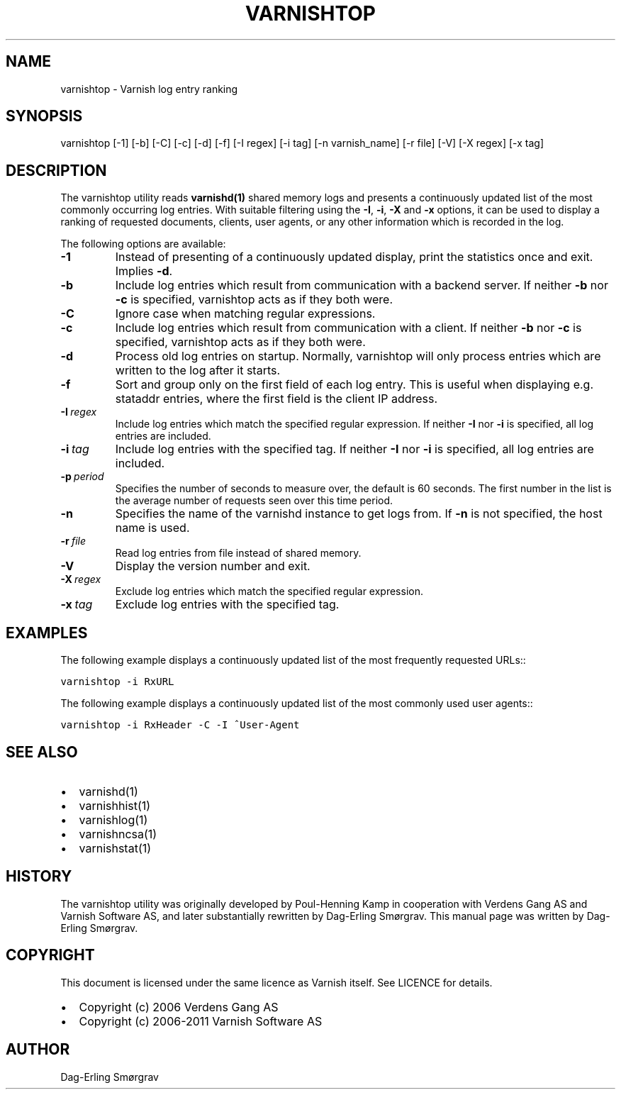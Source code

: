 .\" Man page generated from reStructeredText.
.
.TH VARNISHTOP 1 "2010-05-31" "1.0" ""
.SH NAME
varnishtop \- Varnish log entry ranking
.
.nr rst2man-indent-level 0
.
.de1 rstReportMargin
\\$1 \\n[an-margin]
level \\n[rst2man-indent-level]
level margin: \\n[rst2man-indent\\n[rst2man-indent-level]]
-
\\n[rst2man-indent0]
\\n[rst2man-indent1]
\\n[rst2man-indent2]
..
.de1 INDENT
.\" .rstReportMargin pre:
. RS \\$1
. nr rst2man-indent\\n[rst2man-indent-level] \\n[an-margin]
. nr rst2man-indent-level +1
.\" .rstReportMargin post:
..
.de UNINDENT
. RE
.\" indent \\n[an-margin]
.\" old: \\n[rst2man-indent\\n[rst2man-indent-level]]
.nr rst2man-indent-level -1
.\" new: \\n[rst2man-indent\\n[rst2man-indent-level]]
.in \\n[rst2man-indent\\n[rst2man-indent-level]]u
..
.SH SYNOPSIS
.sp
varnishtop [\-1] [\-b] [\-C] [\-c] [\-d] [\-f] [\-I regex]
[\-i tag] [\-n varnish_name] [\-r file] [\-V] [\-X regex]
[\-x tag]
.SH DESCRIPTION
.sp
The varnishtop utility reads \fBvarnishd(1)\fP shared memory logs and
presents a continuously updated list of the most commonly occurring
log entries.  With suitable filtering using the \fB\-I\fP, \fB\-i\fP, \fB\-X\fP
and \fB\-x\fP options, it can be used to display a ranking of requested
documents, clients, user agents, or any other information which is
recorded in the log.
.sp
The following options are available:
.INDENT 0.0
.TP
.B \-1
.
Instead of presenting of a continuously updated display,
print the statistics once and exit. Implies \fB\-d\fP.
.TP
.B \-b
.
Include log entries which result from communication
with a backend server.  If neither \fB\-b\fP nor \fB\-c\fP is
specified, varnishtop acts as if they both were.
.TP
.B \-C
.
Ignore case when matching regular expressions.
.TP
.B \-c
.
Include log entries which result from communication
with a client.  If neither \fB\-b\fP nor \fB\-c\fP is specified,
varnishtop acts as if they both were.
.TP
.B \-d
.
Process old log entries on startup.  Normally, varnishtop
will only process entries which are written to the log
after it starts.
.TP
.B \-f
.
Sort and group only on the first field of each log entry.
This is useful when displaying e.g. stataddr entries,
where the first field is the client IP address.
.TP
.BI \-I \ regex
.
Include log entries which match the specified regular
expression.  If neither \fB\-I\fP nor \fB\-i\fP is specified, all log
entries are included.
.TP
.BI \-i \ tag
.
Include log entries with the specified tag.  If neither \fB\-I\fP
nor \fB\-i\fP is specified, all log entries are included.
.TP
.BI \-p \ period
.
Specifies the number of seconds to measure over, the default
is 60 seconds. The first number in the list is the average
number of requests seen over this time period.
.TP
.B \-n
.
Specifies the name of the varnishd instance to get logs from.
If \fB\-n\fP is not specified, the host name is used.
.TP
.BI \-r \ file
.
Read log entries from file instead of shared memory.
.TP
.B \-V
.
Display the version number and exit.
.TP
.BI \-X \ regex
.
Exclude log entries which match the specified regular expression.
.TP
.BI \-x \ tag
.
Exclude log entries with the specified tag.
.UNINDENT
.SH EXAMPLES
.sp
The following example displays a continuously updated list of the most
frequently requested URLs::
.sp
.nf
.ft C
varnishtop \-i RxURL
.ft P
.fi
.sp
The following example displays a continuously updated list of the most
commonly used user agents::
.sp
.nf
.ft C
varnishtop \-i RxHeader \-C \-I ^User\-Agent
.ft P
.fi
.SH SEE ALSO
.INDENT 0.0
.IP \(bu 2
.
varnishd(1)
.IP \(bu 2
.
varnishhist(1)
.IP \(bu 2
.
varnishlog(1)
.IP \(bu 2
.
varnishncsa(1)
.IP \(bu 2
.
varnishstat(1)
.UNINDENT
.SH HISTORY
.sp
The varnishtop utility was originally developed by Poul\-Henning Kamp
in cooperation with Verdens Gang AS and Varnish Software AS, and later
substantially rewritten by Dag\-Erling Smørgrav.  This manual page was
written by Dag\-Erling Smørgrav.
.SH COPYRIGHT
.sp
This document is licensed under the same licence as Varnish
itself. See LICENCE for details.
.INDENT 0.0
.IP \(bu 2
.
Copyright (c) 2006 Verdens Gang AS
.IP \(bu 2
.
Copyright (c) 2006\-2011 Varnish Software AS
.UNINDENT
.SH AUTHOR
Dag-Erling Smørgrav
.\" Generated by docutils manpage writer.
.\" 
.
